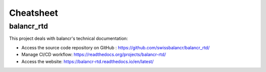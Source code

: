 ==========
Cheatsheet
==========

balancr_rtd
===========

This  project deals with balancr's technical documentation: 

- Access the source code repository on GitHub : `https://github.com/swissbalancr/balancr_rtd/ <https://github.com/swissbalancr/balancr_rtd/>`_
- Manage CI/CD workflow: `https://readthedocs.org/projects/balancr-rtd/ <https://readthedocs.org/projects/balancr-rtd/>`_
- Access the website: `https://balancr-rtd.readthedocs.io/en/latest/ <https://balancr-rtd.readthedocs.io/en/latest/>`_